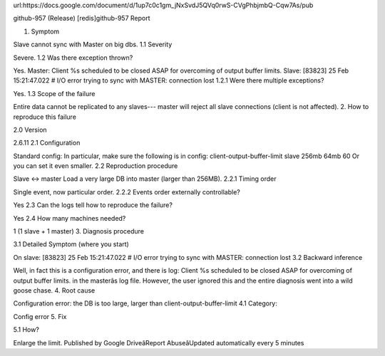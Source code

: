 
url:https://docs.google.com/document/d/1up7c0c1gm_jNxSvdJ5QVq0rwS-CVgPhbjmbQ-Cqw7As/pub

github-957 (Release)
[redis]github-957 Report


1. Symptom

Slave cannot sync with Master on big dbs.
1.1 Severity

Severe.
1.2 Was there exception thrown?

Yes.
Master:
Client %s scheduled to be closed ASAP for overcoming of output buffer limits.
Slave:
[83823] 25 Feb 15:21:47.022 # I/O error trying to sync with MASTER: connection lost
1.2.1 Were there multiple exceptions?

Yes.
1.3 Scope of the failure

Entire data cannot be replicated to any slaves--- master will reject all slave connections (client is not affected).
2. How to reproduce this failure

2.0 Version

2.6.11
2.1 Configuration

Standard config:
In particular, make sure the following is in config:
client-output-buffer-limit slave 256mb 64mb 60
Or you can set it even smaller.
2.2 Reproduction procedure

Slave <-> master
Load a very large DB into master (larger than 256MB).
2.2.1 Timing order

Single event, now particular order.
2.2.2 Events order externally controllable?

Yes
2.3 Can the logs tell how to reproduce the failure?

Yes
2.4 How many machines needed?

1 (1 slave + 1 master)
3. Diagnosis procedure

3.1 Detailed Symptom (where you start)

On slave:
[83823] 25 Feb 15:21:47.022 # I/O error trying to sync with MASTER: connection lost
3.2 Backward inference

Well, in fact this is a configuration error, and there is log:
Client %s scheduled to be closed ASAP for overcoming of output buffer limits.
in the masterâs log file. However, the user ignored this and the entire diagnosis went into a wild goose chase.
4. Root cause

Configuration error: the DB is too large, larger than client-output-buffer-limit
4.1 Category:

Config error
5. Fix

5.1 How?

Enlarge the limit.
Published by Google DriveâReport AbuseâUpdated automatically every 5 minutes
